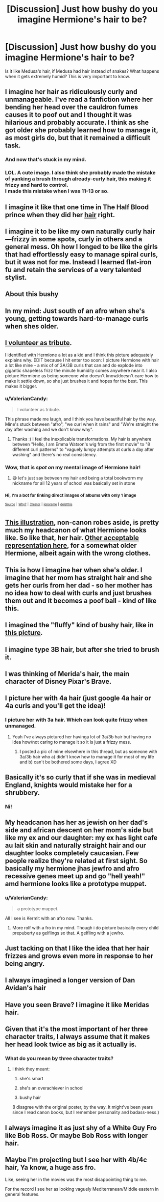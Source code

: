 #+TITLE: [Discussion] Just how bushy do you imagine Hermione's hair to be?

* [Discussion] Just how bushy do you imagine Hermione's hair to be?
:PROPERTIES:
:Author: Xero030
:Score: 39
:DateUnix: 1525750074.0
:DateShort: 2018-May-08
:FlairText: Discussion
:END:
Is it like Medusa's hair, if Medusa had hair instead of snakes? What happens when it gets extremely humid? This is very important to know.


** I imagine her hair as ridiculously curly and unmanageable. I've read a fanfiction where her bending her head over the cauldron fumes causes it to poof out and I thought it was hilarious and probably accurate. I think as she got older she probably learned how to manage it, as most girls do, but that it remained a difficult task.
:PROPERTIES:
:Author: forbeautyireplied
:Score: 60
:DateUnix: 1525752586.0
:DateShort: 2018-May-08
:END:

*** And now that's stuck in my mind.
:PROPERTIES:
:Author: richardwhereat
:Score: 13
:DateUnix: 1525759888.0
:DateShort: 2018-May-08
:END:


*** LOL. A cute image. I also think she probably made the mistake of yanking a brush through already-curly hair, this making it frizzy and hard to control.\\
I made this mistake when I was 11-13 or so.
:PROPERTIES:
:Score: 8
:DateUnix: 1525783449.0
:DateShort: 2018-May-08
:END:


** I imagine it like that one time in The Half Blood prince when they did her [[https://i.pinimg.com/originals/0c/1a/23/0c1a231f16a0806ea3fb5a87f1098cc0.jpg][hair]] right.
:PROPERTIES:
:Author: MsTeaTime
:Score: 33
:DateUnix: 1525776035.0
:DateShort: 2018-May-08
:END:


** I imagine it to be like my own naturally curly hair---frizzy in some spots, curly in others and a general mess. Oh how I longed to be like the girls that had effortlessly easy to manage spiral curls, but it was not for me. Instead I learned flat-iron fu and retain the services of a very talented stylist.
:PROPERTIES:
:Author: jenorama_CA
:Score: 18
:DateUnix: 1525756033.0
:DateShort: 2018-May-08
:END:


** About this bushy

[[https://previews.123rf.com/images/levkr/levkr1205/levkr120500017/13620760-green-beautiful-bush-isolated-on-white-background.jpg]]
:PROPERTIES:
:Author: MagicParrot36
:Score: 27
:DateUnix: 1525758331.0
:DateShort: 2018-May-08
:END:


** In my mind: Just south of an afro when she's young, getting towards hard-to-manage curls when shes older.
:PROPERTIES:
:Author: UndeadBBQ
:Score: 10
:DateUnix: 1525766316.0
:DateShort: 2018-May-08
:END:


** [[https://imgur.com/a/ALvLzO8][I volunteer as tribute]].

I identified with Hermione a lot as a kid and I think this picture adequately explains why. EDIT because I hit enter too soon: I picture Hermione with hair a lot like mine - a mix of of 3A/3B curls that can and do explode into gigantic shapeless frizz the minute humidity comes anywhere near it. I also picture Hermione as being someone who doesn't know/doesn't care how to make it settle down, so she just brushes it and hopes for the best. This makes it bigger.
:PROPERTIES:
:Author: imjustafangirl
:Score: 17
:DateUnix: 1525791828.0
:DateShort: 2018-May-08
:END:

*** u/ValerianCandy:
#+begin_quote
  I volunteer as tribute.
#+end_quote

This phrase made me laugh, and I think you have beautiful hair by the way. Mine's stuck between "afro", "we curl when it rains" and "We're straight the day after washing and we don't know why".
:PROPERTIES:
:Author: ValerianCandy
:Score: 5
:DateUnix: 1525826304.0
:DateShort: 2018-May-09
:END:

**** Thanks :) I feel the inexplicable transformations. My hair is anywhere between "Hello, I am Emma Watson's wig from the first movie" to "8 different curl patterns" to "vaguely lumpy attempts at curls a day after washing" and there's no real consistency.
:PROPERTIES:
:Author: imjustafangirl
:Score: 3
:DateUnix: 1525874875.0
:DateShort: 2018-May-09
:END:


*** Wow, that is /spot on/ my mental image of Hermione hair!
:PROPERTIES:
:Author: blueocean43
:Score: 3
:DateUnix: 1525812902.0
:DateShort: 2018-May-09
:END:

**** 😅 let's just say between my hair and being a total bookworm my nickname for all 12 years of school was basically set in stone
:PROPERTIES:
:Author: imjustafangirl
:Score: 1
:DateUnix: 1525826067.0
:DateShort: 2018-May-09
:END:


*** ^{Hi, I'm a bot for linking direct images of albums with only 1 image}

*[[https://i.imgur.com/Ap0GdVJ.jpg]]*

^{^{[[https://github.com/AUTplayed/imguralbumbot][Source]]}} ^{^{|}} ^{^{[[https://github.com/AUTplayed/imguralbumbot/blob/master/README.md][Why?]]}} ^{^{|}} ^{^{[[https://np.reddit.com/user/AUTplayed/][Creator]]}} ^{^{|}} ^{^{[[https://np.reddit.com/message/compose/?to=imguralbumbot&subject=ignoreme&message=ignoreme][ignoreme]]}} ^{^{|}} ^{^{[[https://np.reddit.com/message/compose/?to=imguralbumbot&subject=delet%20this&message=delet%20this%20dyn78ph][deletthis]]}}
:PROPERTIES:
:Author: imguralbumbot
:Score: 1
:DateUnix: 1525791832.0
:DateShort: 2018-May-08
:END:


** [[https://i.pinimg.com/originals/e7/1b/5e/e71b5e13d09156a0c2979bbe29b94a4a.jpg][This illustration]], non-canon robes aside, is pretty much my headcanon of what Hermione looks like. So like that, her hair. [[http://images6.fanpop.com/image/photos/32200000/Hermione-Granger-pottermore-32245242-324-400.jpg][Other acceptable representation here]], for a somewhat older Hermione, albeit again with the wrong clothes.
:PROPERTIES:
:Author: Achille-Talon
:Score: 24
:DateUnix: 1525772185.0
:DateShort: 2018-May-08
:END:


** [[https://toptenproducts.com/wp-content/uploads/2017/06/curly-hair-method-564x600.jpg]] This is how I imagine her when she's older. I imagine that her mom has straight hair and she gets her curls from her dad - so her mother has no idea how to deal with curls and just brushes them out and it becomes a poof ball - kind of like this. [[https://diana-cdn.naturallycurly.com/Articles/5x_curly-haircut-before-brushed-650x650.gif]]
:PROPERTIES:
:Author: marsartlove
:Score: 6
:DateUnix: 1525784205.0
:DateShort: 2018-May-08
:END:


** I imagined the "fluffy" kind of bushy hair, like in [[http://thandiekay.com/wp-content/uploads/2015/01/thandiekay.com_.jpg][this picture]].
:PROPERTIES:
:Score: 8
:DateUnix: 1525788949.0
:DateShort: 2018-May-08
:END:


** I imagine type 3B hair, but after she tried to brush it.
:PROPERTIES:
:Author: angry_scissoring
:Score: 6
:DateUnix: 1525779598.0
:DateShort: 2018-May-08
:END:


** I was thinking of Merida's hair, the main character of Disney Pixar's Brave.
:PROPERTIES:
:Author: Termsndconditions
:Score: 9
:DateUnix: 1525779466.0
:DateShort: 2018-May-08
:END:


** I picture her with 4a hair (just google 4a hair or 4a curls and you'll get the idea)!
:PROPERTIES:
:Author: narutonaruto15263747
:Score: 10
:DateUnix: 1525763658.0
:DateShort: 2018-May-08
:END:

*** I picture her with 3a hair. Which can look quite frizzy when unmanaged.
:PROPERTIES:
:Author: woefdeluxe
:Score: 15
:DateUnix: 1525765062.0
:DateShort: 2018-May-08
:END:

**** Yeah I've always pictured her havinga lot of 3a/3b hair but having no idea how/not caring to manage it so it is just a frizzy mess.
:PROPERTIES:
:Author: PyriteBismuth
:Score: 10
:DateUnix: 1525765990.0
:DateShort: 2018-May-08
:END:

***** I posted a pic of mine elsewhere in this thread, but as someone with 3a/3b hair who a) didn't know how to manage it for most of my life and b) can't be bothered some days, I agree XD
:PROPERTIES:
:Author: imjustafangirl
:Score: 2
:DateUnix: 1525791895.0
:DateShort: 2018-May-08
:END:


** Basically it's so curly that if she was in medieval England, knights would mistake her for a shrubbery.
:PROPERTIES:
:Author: LittleDinghy
:Score: 3
:DateUnix: 1525794404.0
:DateShort: 2018-May-08
:END:

*** Ni!
:PROPERTIES:
:Author: Celest_Clipse
:Score: 4
:DateUnix: 1525819168.0
:DateShort: 2018-May-09
:END:


** My headcanon has her as jewish on her dad's side and african descent on her mom's side but like my ex and our daughter: my ex has light cafe au lait skin and naturally straight hair and our daughter looks completely caucasian. Few people realize they're related at first sight. So basically my hermione jhas jewfro and afro recessive genes meet up and go "hell yeah!" amd hermione looks like a prototype muppet.
:PROPERTIES:
:Author: viol8er
:Score: 9
:DateUnix: 1525765181.0
:DateShort: 2018-May-08
:END:

*** u/ValerianCandy:
#+begin_quote
  a prototype muppet.
#+end_quote

All I see is Kermit with an afro now. Thanks.
:PROPERTIES:
:Author: ValerianCandy
:Score: 2
:DateUnix: 1525826404.0
:DateShort: 2018-May-09
:END:

**** More rolf with a fro in my mind. Though i do picture basically every child prepuberty as gelflings so that. A gelfling with a jewfro.
:PROPERTIES:
:Author: viol8er
:Score: 1
:DateUnix: 1525836751.0
:DateShort: 2018-May-09
:END:


** Just tacking on that I like the idea that her hair frizzes and grows even more in response to her being angry.
:PROPERTIES:
:Author: zombieqatz
:Score: 2
:DateUnix: 1525784091.0
:DateShort: 2018-May-08
:END:


** I always imagined a longer version of Dan Avidan's hair
:PROPERTIES:
:Author: RamblinEso
:Score: 2
:DateUnix: 1525792561.0
:DateShort: 2018-May-08
:END:


** Have you seen Brave? I imagine it like Meridas hair.
:PROPERTIES:
:Score: 2
:DateUnix: 1525807884.0
:DateShort: 2018-May-09
:END:


** Given that it's the most important of her three character traits, I always assume that it makes her head look twice as big as it actually is.
:PROPERTIES:
:Score: 1
:DateUnix: 1525779387.0
:DateShort: 2018-May-08
:END:

*** What do you mean by three character traits?
:PROPERTIES:
:Author: TychoTyrannosaurus
:Score: 1
:DateUnix: 1525810264.0
:DateShort: 2018-May-09
:END:

**** I think they meant:

1) she's smart

2) she's an overachiever in school

3) bushy hair

(I disagree with the original poster, by the way. It might've been years since I read canon books, but I remember personality and badass-ness.)
:PROPERTIES:
:Author: ValerianCandy
:Score: 2
:DateUnix: 1525826541.0
:DateShort: 2018-May-09
:END:


** I always imagine it as just shy of a White Guy Fro like Bob Ross. Or maybe Bob Ross with longer hair.
:PROPERTIES:
:Author: LocalMadman
:Score: 1
:DateUnix: 1525894245.0
:DateShort: 2018-May-10
:END:


** Maybe I'm projecting but I see her with 4b/4c hair, Ya know, a huge ass fro.

Like, seeing her in the movies was the most disappointing thing to me.

For the record I see her as looking vaguely Mediterranean/Middle eastern in general features.
:PROPERTIES:
:Author: ksense2016
:Score: 1
:DateUnix: 1526001753.0
:DateShort: 2018-May-11
:END:
